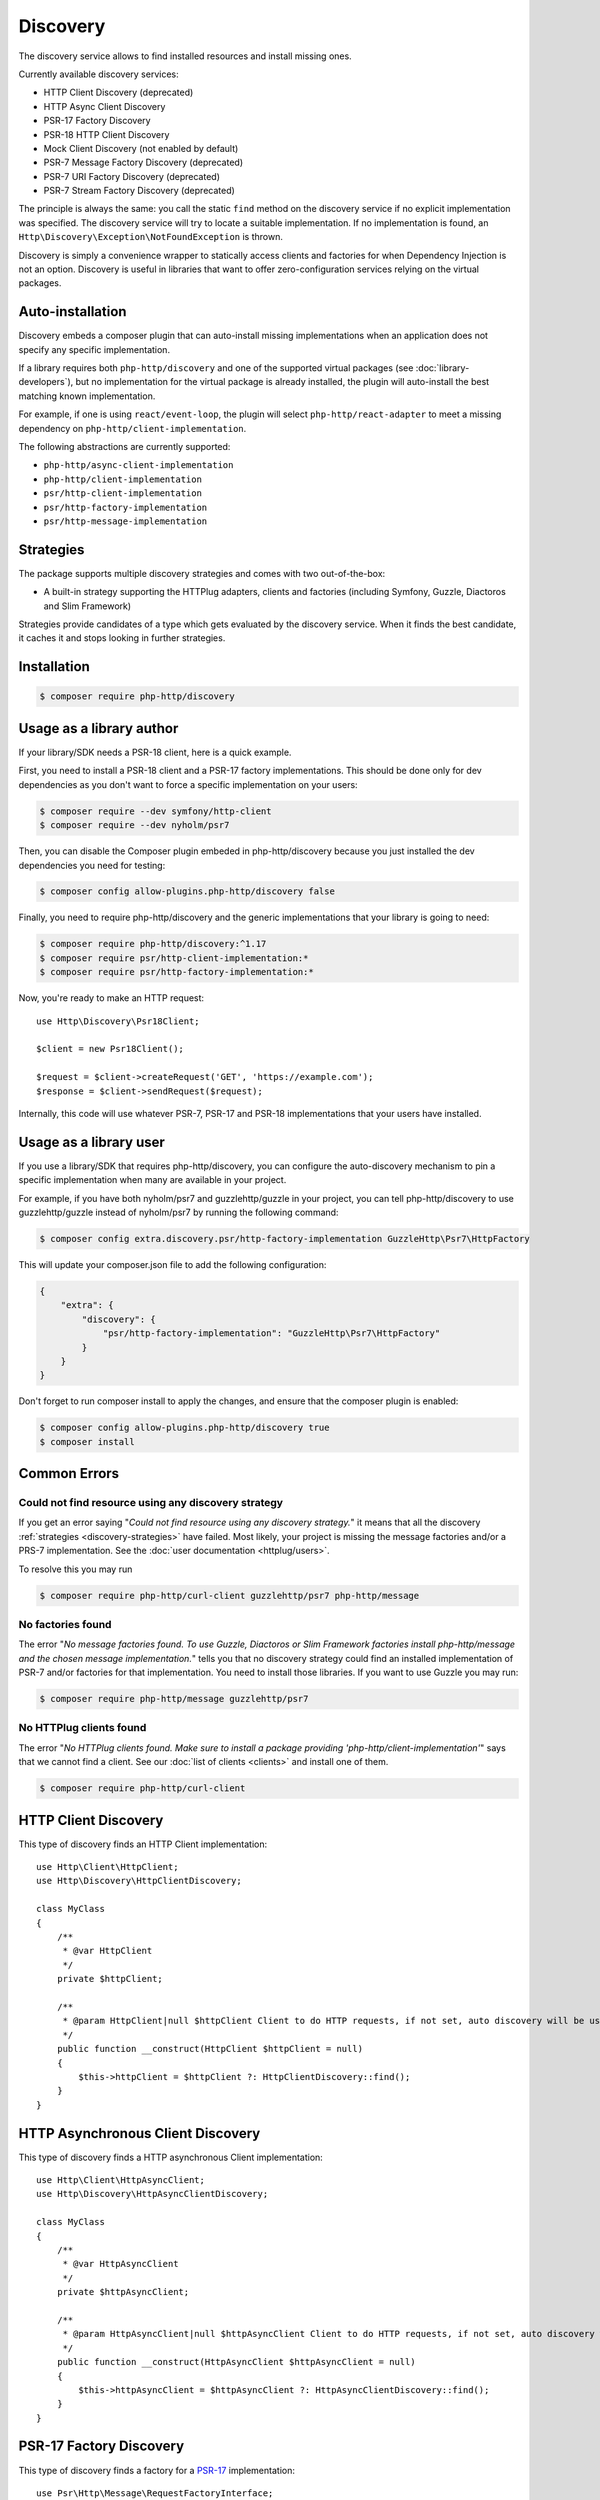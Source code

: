 Discovery
=========

The discovery service allows to find installed resources and install missing ones.

Currently available discovery services:

- HTTP Client Discovery (deprecated)
- HTTP Async Client Discovery
- PSR-17 Factory Discovery
- PSR-18 HTTP Client Discovery
- Mock Client Discovery (not enabled by default)
- PSR-7 Message Factory Discovery (deprecated)
- PSR-7 URI Factory Discovery (deprecated)
- PSR-7 Stream Factory Discovery (deprecated)

The principle is always the same: you call the static ``find`` method on the discovery service if no explicit
implementation was specified. The discovery service will try to locate a suitable implementation.
If no implementation is found, an ``Http\Discovery\Exception\NotFoundException`` is thrown.

.. versionadded:: 0.9
    The exception ``Http\Discovery\NotFoundException`` has been moved to ``Http\Discovery\Exception\NotFoundException``.

Discovery is simply a convenience wrapper to statically access clients and factories for when
Dependency Injection is not an option. Discovery is useful in libraries that want to offer
zero-configuration services relying on the virtual packages.

Auto-installation
-----------------

.. versionadded:: 1.15
    Auto-installation of missing dependencies is available since v1.15.

Discovery embeds a composer plugin that can auto-install missing implementations
when an application does not specify any specific implementation.

If a library requires both ``php-http/discovery`` and one of the supported virtual packages
(see :doc:`library-developers`), but no implementation for the virtual package is already
installed, the plugin will auto-install the best matching known implementation.

For example, if one is using ``react/event-loop``, the plugin will select ``php-http/react-adapter``
to meet a missing dependency on ``php-http/client-implementation``.

The following abstractions are currently supported:

- ``php-http/async-client-implementation``
- ``php-http/client-implementation``
- ``psr/http-client-implementation``
- ``psr/http-factory-implementation``
- ``psr/http-message-implementation``

.. _discovery-strategies:

Strategies
----------

The package supports multiple discovery strategies and comes with two out-of-the-box:

- A built-in strategy supporting the HTTPlug adapters, clients and factories (including Symfony, Guzzle, Diactoros and Slim Framework)

Strategies provide candidates of a type which gets evaluated by the discovery service.
When it finds the best candidate, it caches it and stops looking in further strategies.


Installation
------------

.. code-block:: bash

    $ composer require php-http/discovery

Usage as a library author
-------------------------

If your library/SDK needs a PSR-18 client, here is a quick example.

First, you need to install a PSR-18 client and a PSR-17 factory implementations.
This should be done only for dev dependencies as you don't want to force a
specific implementation on your users:

.. code-block:: bash

    $ composer require --dev symfony/http-client
    $ composer require --dev nyholm/psr7

Then, you can disable the Composer plugin embeded in php-http/discovery
because you just installed the dev dependencies you need for testing:

.. code-block:: bash

    $ composer config allow-plugins.php-http/discovery false

Finally, you need to require php-http/discovery and the generic implementations
that your library is going to need:

.. code-block:: bash

    $ composer require php-http/discovery:^1.17
    $ composer require psr/http-client-implementation:*
    $ composer require psr/http-factory-implementation:*

Now, you're ready to make an HTTP request::

    use Http\Discovery\Psr18Client;

    $client = new Psr18Client();

    $request = $client->createRequest('GET', 'https://example.com');
    $response = $client->sendRequest($request);

.. versionadded:: 1.17
    The ``Psr18Client`` is available since v1.17.

Internally, this code will use whatever PSR-7, PSR-17 and PSR-18 implementations
that your users have installed.

Usage as a library user
-----------------------

.. versionadded:: 1.17
    Pinning specific implementations is available since v1.17.

If you use a library/SDK that requires php-http/discovery, you can configure
the auto-discovery mechanism to pin a specific implementation when many are
available in your project.

For example, if you have both nyholm/psr7 and guzzlehttp/guzzle in your
project, you can tell php-http/discovery to use guzzlehttp/guzzle instead of
nyholm/psr7 by running the following command:

.. code-block:: bash

    $ composer config extra.discovery.psr/http-factory-implementation GuzzleHttp\Psr7\HttpFactory

This will update your composer.json file to add the following configuration:

.. code-block:: javascript

    {
        "extra": {
            "discovery": {
                "psr/http-factory-implementation": "GuzzleHttp\Psr7\HttpFactory"
            }
        }
    }

Don't forget to run composer install to apply the changes, and ensure that
the composer plugin is enabled:

.. code-block:: bash

    $ composer config allow-plugins.php-http/discovery true
    $ composer install

Common Errors
-------------

Could not find resource using any discovery strategy
^^^^^^^^^^^^^^^^^^^^^^^^^^^^^^^^^^^^^^^^^^^^^^^^^^^^

If you get an error saying "*Could not find resource using any discovery strategy.*"
it means that all the discovery :ref:`strategies <discovery-strategies>` have failed.
Most likely, your project is missing the message factories and/or a PRS-7 implementation.
See the :doc:`user documentation <httplug/users>`.

To resolve this you may run

.. code-block:: bash

        $ composer require php-http/curl-client guzzlehttp/psr7 php-http/message

No factories found
^^^^^^^^^^^^^^^^^^

The error "*No message factories found. To use Guzzle, Diactoros or Slim Framework
factories install php-http/message and the chosen message implementation.*" tells
you that no discovery strategy could find an installed implementation of PSR-7
and/or factories for that implementation. You need to install those libraries.
If you want to use Guzzle you may run:

.. code-block:: bash

        $ composer require php-http/message guzzlehttp/psr7

No HTTPlug clients found
^^^^^^^^^^^^^^^^^^^^^^^^

The error "*No HTTPlug clients found. Make sure to install a package providing
'php-http/client-implementation'*" says that we cannot find a client. See our
:doc:`list of clients <clients>` and install one of them.

.. code-block:: bash

        $ composer require php-http/curl-client

HTTP Client Discovery
---------------------

.. versionadded:: 1.18
    This is deprecated and will be removed in 2.0. Consider using PSR-18 Factory Discovery.

This type of discovery finds an HTTP Client implementation::

    use Http\Client\HttpClient;
    use Http\Discovery\HttpClientDiscovery;

    class MyClass
    {
        /**
         * @var HttpClient
         */
        private $httpClient;

        /**
         * @param HttpClient|null $httpClient Client to do HTTP requests, if not set, auto discovery will be used to find a HTTP client.
         */
        public function __construct(HttpClient $httpClient = null)
        {
            $this->httpClient = $httpClient ?: HttpClientDiscovery::find();
        }
    }

HTTP Asynchronous Client Discovery
----------------------------------

This type of discovery finds a HTTP asynchronous Client implementation::

    use Http\Client\HttpAsyncClient;
    use Http\Discovery\HttpAsyncClientDiscovery;

    class MyClass
    {
        /**
         * @var HttpAsyncClient
         */
        private $httpAsyncClient;

        /**
         * @param HttpAsyncClient|null $httpAsyncClient Client to do HTTP requests, if not set, auto discovery will be used to find an asynchronous client.
         */
        public function __construct(HttpAsyncClient $httpAsyncClient = null)
        {
            $this->httpAsyncClient = $httpAsyncClient ?: HttpAsyncClientDiscovery::find();
        }
    }

PSR-17 Factory Discovery
------------------------

This type of discovery finds a factory for a PSR-17_ implementation::

    use Psr\Http\Message\RequestFactoryInterface;
    use Psr\Http\Message\ResponseFactoryInterface;
    use Http\Discovery\Psr17FactoryDiscovery;

    class MyClass
    {
        /**
         * @var RequestFactoryInterface
         */
        private $requestFactory;

        /**
         * @var ResponseFactoryInterface
         */
        private $responseFactory;

        /**
         * @var ServerRequestFactoryInterface
         */
        private $serverRequestFactory;

        /**
         * @var StreamFactoryInterface
         */
        private $streamFactory;

        /**
         * @var UploadedFileFactoryInterface
         */
        private $uploadedFileFactory;

        /**
         * @var UriFactoryInterface
         */
        private $uriFactory;

        public function __construct(
            RequestFactoryInterface $requestFactory = null,
            ResponseFactoryInterface $responseFactory = null,
            ServerRequestFactoryInterface $serverRequestFactory = null,
            StreamFactoryInterface $streamFactory = null,
            UploadedFileFactoryInterface $uploadedFileFactory = null,
            UriFactoryInterface = $uriFactoryInterface = null
        ) {
            $this->requestFactory = $requestFactory ?: Psr17FactoryDiscovery::findRequestFactory();
            $this->responseFactory = $responseFactory ?: Psr17FactoryDiscovery::findResponseFactory();
            $this->serverRequestFactory = $serverRequestFactory ?: Psr17FactoryDiscovery::findServerRequestFactory();
            $this->streamFactory = $streamFactory ?: Psr17FactoryDiscovery::findStreamFactory();
            $this->uploadedFileFactory = $uploadedFileFactory ?: Psr17FactoryDiscovery::findUploadedFileFactory();
            $this->uriFactory = $uriFactory ?: Psr17FactoryDiscovery::findUriFactory();
        }
    }

PSR-17 Factory
--------------

The package also provides an ``Http\Discovery\Psr17Factory`` class that can be instantiated
to get a generic PSR-17 factory::

    use Http\Discovery\Psr17Factory;

    $factory = new Psr17Factory();

    // use any PSR-17 methods, e.g.
    $request = $factory->createRequest();

Internally, this class relies on the concrete PSR-17 factories that are installed in your project
and can use discovery to find implementations if you do not specify them in the constructor.

``Psr17Factory`` provides two additional methods that allow creating
server requests or URI objects from the PHP super-globals::

    $serverRequest = $factory->createServerRequestFromGlobals();
    $uri = $factory->createUriFromGlobals();

.. versionadded:: 1.15
   The ``Psr17Factory`` class is available since version 1.15.

PSR-18 Client Discovery
-----------------------

This type of discovery finds a PSR-18_ HTTP Client implementation::

    use Psr\Http\Client\ClientInterface;
    use Http\Discovery\Psr18ClientDiscovery;

    class MyClass
    {
        /**
         * @var ClientInterface
         */
        private $httpClient;

        public function __construct(ClientInterface $httpClient = null)
        {
            $this->httpClient = $httpClient ?: Psr18ClientDiscovery::find();
        }
    }

PSR-7 Message Factory Discovery
-------------------------------

.. versionadded:: 1.6
    This is deprecated and will be removed in 2.0. Consider using PSR-17 Factory Discovery.

This type of discovery finds a :ref:`message-factory` for a PSR-7_ Message
implementation::

    use Http\Message\MessageFactory;
    use Http\Discovery\MessageFactoryDiscovery;

    class MyClass
    {
        /**
         * @var MessageFactory
         */
        private $messageFactory;

        /**
         * @param MessageFactory|null $messageFactory to create PSR-7 requests.
         */
        public function __construct(MessageFactory $messageFactory = null)
        {
            $this->messageFactory = $messageFactory ?: MessageFactoryDiscovery::find();
        }
    }

PSR-7 URI Factory Discovery
---------------------------

.. versionadded:: 1.6
    This is deprecated and will be removed in 2.0. Consider using PSR-17 Factory Discovery.

This type of discovery finds a URI factory for a PSR-7_ URI implementation::

    use Http\Message\UriFactory;
    use Http\Discovery\UriFactoryDiscovery;

    class MyClass
    {
        /**
         * @var UriFactory
         */
        private $uriFactory;

        /**
         * @param UriFactory|null $uriFactory to create UriInterface instances from strings.
         */
        public function __construct(UriFactory $uriFactory = null)
        {
            $this->uriFactory = $uriFactory ?: UriFactoryDiscovery::find();
        }
    }

Mock Client Discovery
---------------------------

You may find yourself testing parts of your application that are dependent on an
HTTP Client using the Discovery Service, but do not necessarily need to perform
the request nor contain any special configuration. In this case, the
``Http\Mock\Client`` from the ``php-http/mock-client`` package is typically used
to fake requests and keep your tests nicely decoupled. However, for the best
stability in a production environment, the mock client is not set to be found
via the Discovery Service. Attempting to run a test which relies on discovery
and uses a mock client will result in an ``Http\Discovery\Exception\NotFoundException``.
Thankfully, Discovery gives us a Mock Client strategy that can be added straight
to the Discovery. Let's take a look::

    use MyCustomService;
    use Http\Mock\Client as MockClient;
    use Http\Discovery\HttpClientDiscovery;
    use Http\Discovery\Strategy\MockClientStrategy;

    class MyCustomServiceTest extends TestCase
    {
        public function setUp()
        {
            HttpClientDiscovery::prependStrategy(MockClientStrategy::class);

            $this->service = new MyCustomService;
        }

        public function testMyCustomServiceDoesSomething()
        {
            // Test...
        }
    }

In the example of a test class above, we have our ``MyCustomService`` which
relies on an HTTP Client implementation. We do not need to test that the actual
request our custom service makes is successful in this test class, so it makes
sense to use the Mock Client. However, we do want to make sure that our
dependency injection using the Discovery service properly works, as this is a
major feature of our service. By calling the ``HttpClientDiscovery``'s
``prependStrategy`` method and passing in the ``MockClientStrategy`` namespace,
we have now added the ability to discover the mock client and our tests will
work as desired.

It is important to note that you must explicitly enable the ``MockClientStrategy``
and that it is not used by the Discovery Service by default. It is simply
provided as a convenient option when writing tests.

.. _PSR-17: http://www.php-fig.org/psr/psr-17
